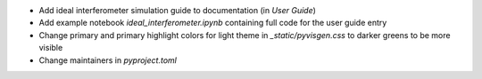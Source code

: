 - Add ideal interferometer simulation guide to documentation (in `User Guide`)
- Add example notebook `ideal_interferometer.ipynb` containing full code for the user guide entry
- Change primary and primary highlight colors for light theme in `_static/pyvisgen.css` to darker greens to be more visible
- Change maintainers in `pyproject.toml`

